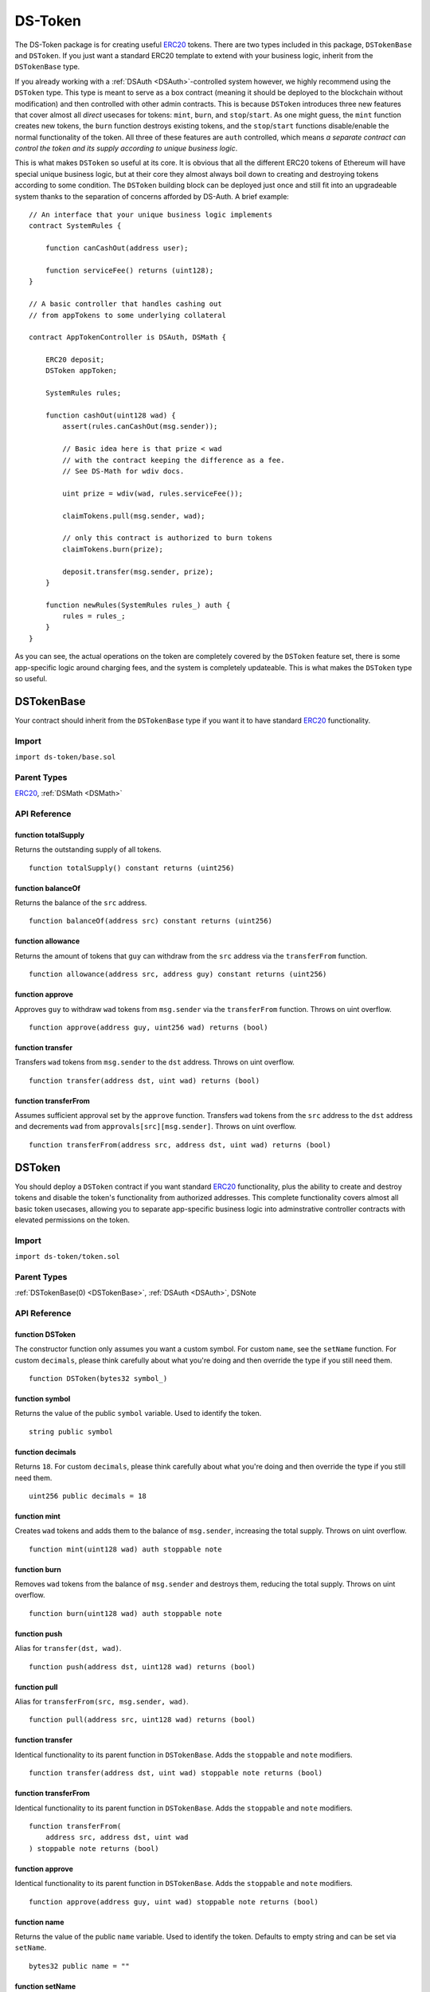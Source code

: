 ########
DS-Token
########

.. image:: https://img.shields.io/badge/view%20source-github-blue.svg?style=flat-square
   :target: https://github.com/dapphub/ds-token

The DS-Token package is for creating useful `ERC20 <https://github.com/ethereum/EIPs/issues/20>`_ tokens. There are two types included in this package, ``DSTokenBase`` and ``DSToken``. If you just want a standard ERC20 template to extend with your business logic, inherit from the ``DSTokenBase`` type. 

If you already working with a :ref:`DSAuth <DSAuth>`-controlled system however, we highly recommend using the ``DSToken`` type. This type is meant to serve as a box contract (meaning it should be deployed to the blockchain without modification) and then controlled with other admin contracts. This is because ``DSToken`` introduces three new features that cover almost all `direct` usecases for tokens: ``mint``, ``burn``, and ``stop``/``start``. As one might guess, the ``mint`` function creates new tokens, the ``burn`` function destroys existing tokens, and the ``stop``/``start`` functions disable/enable the normal functionality of the token. All three of these features are ``auth`` controlled, which means `a separate contract can control the token and its supply according to unique business logic`. 

This is what makes ``DSToken`` so useful at its core. It is obvious that all the different ERC20 tokens of Ethereum will have special unique business logic, but at their core they almost always boil down to creating and destroying tokens according to some condition. The ``DSToken`` building block can be deployed just once and still fit into an upgradeable system thanks to the separation of concerns afforded by DS-Auth. A brief example:

::

    // An interface that your unique business logic implements
    contract SystemRules {

        function canCashOut(address user);

        function serviceFee() returns (uint128);
    }

    // A basic controller that handles cashing out 
    // from appTokens to some underlying collateral

    contract AppTokenController is DSAuth, DSMath {

        ERC20 deposit;
        DSToken appToken;
 
        SystemRules rules;

        function cashOut(uint128 wad) {
            assert(rules.canCashOut(msg.sender));

            // Basic idea here is that prize < wad
            // with the contract keeping the difference as a fee.
            // See DS-Math for wdiv docs.
            
            uint prize = wdiv(wad, rules.serviceFee());

            claimTokens.pull(msg.sender, wad);

            // only this contract is authorized to burn tokens
            claimTokens.burn(prize);

            deposit.transfer(msg.sender, prize);
        }

        function newRules(SystemRules rules_) auth {
            rules = rules_;
        }
    }

As you can see, the actual operations on the token are completely covered by the ``DSToken`` feature set, there is some app-specific logic around charging fees, and the system is completely updateable. This is what makes the ``DSToken`` type so useful.

.. _DSTokenBase:

DSTokenBase
===========

Your contract should inherit from the ``DSTokenBase`` type if you want it to have standard `ERC20 <https://github.com/ethereum/EIPs/issues/20>`_ functionality.

Import
------
``import ds-token/base.sol``

Parent Types
------------

`ERC20 <https://github.com/dapphub/erc20>`_, :ref:`DSMath <DSMath>`


API Reference
-------------

function totalSupply
^^^^^^^^^^^^^^^^^^^^

Returns the outstanding supply of all tokens.

::

    function totalSupply() constant returns (uint256)

function balanceOf
^^^^^^^^^^^^^^^^^^

Returns the balance of the ``src`` address.

::

    function balanceOf(address src) constant returns (uint256)

function allowance
^^^^^^^^^^^^^^^^^^

Returns the amount of tokens that ``guy`` can withdraw from the ``src`` address via the ``transferFrom`` function.

::

    function allowance(address src, address guy) constant returns (uint256)

function approve
^^^^^^^^^^^^^^^^

Approves ``guy`` to withdraw ``wad`` tokens from ``msg.sender`` via the ``transferFrom`` function. Throws on uint overflow.

::

    function approve(address guy, uint256 wad) returns (bool)

function transfer
^^^^^^^^^^^^^^^^^

Transfers ``wad`` tokens from ``msg.sender`` to the ``dst`` address. Throws on uint overflow.

::

    function transfer(address dst, uint wad) returns (bool)

function transferFrom
^^^^^^^^^^^^^^^^^^^^^

Assumes sufficient approval set by the ``approve`` function. Transfers ``wad`` tokens from the ``src`` address to the ``dst`` address and decrements ``wad`` from ``approvals[src][msg.sender]``. Throws on uint overflow.

::

    function transferFrom(address src, address dst, uint wad) returns (bool)


DSToken
=======

You should deploy a ``DSToken`` contract if you want standard `ERC20 <https://github.com/ethereum/EIPs/issues/20>`_ functionality, plus the ability to create and destroy tokens and disable the token's functionality from authorized addresses. This complete functionality covers almost all basic token usecases, allowing you to separate app-specific business logic into adminstrative controller contracts with elevated permissions on the token.

Import
------
``import ds-token/token.sol``

Parent Types
------------

:ref:`DSTokenBase(0) <DSTokenBase>`, :ref:`DSAuth <DSAuth>`, DSNote


API Reference
-------------

function DSToken
^^^^^^^^^^^^^^^^

The constructor function only assumes you want a custom symbol. For custom ``name``, see the ``setName`` function. For custom ``decimals``, please think carefully about what you're doing and then override the type if you still need them.

::

    function DSToken(bytes32 symbol_)

function symbol
^^^^^^^^^^^^^^^

Returns the value of the public ``symbol`` variable. Used to identify the token.

::

    string public symbol

function decimals
^^^^^^^^^^^^^^^^^

Returns ``18``. For custom ``decimals``, please think carefully about what you're doing and then override the type if you still need them.

::

    uint256 public decimals = 18


function mint
^^^^^^^^^^^^^

Creates ``wad`` tokens and adds them to the balance of ``msg.sender``, increasing the total supply. Throws on uint overflow.

::

    function mint(uint128 wad) auth stoppable note

function burn
^^^^^^^^^^^^^

Removes ``wad`` tokens from the balance of ``msg.sender`` and destroys them, reducing the total supply. Throws on uint overflow.

::

    function burn(uint128 wad) auth stoppable note

function push
^^^^^^^^^^^^^

Alias for ``transfer(dst, wad)``.

::

    function push(address dst, uint128 wad) returns (bool)

function pull
^^^^^^^^^^^^^

Alias for ``transferFrom(src, msg.sender, wad)``.

::

    function pull(address src, uint128 wad) returns (bool)

function transfer
^^^^^^^^^^^^^^^^^

Identical functionality to its parent function in ``DSTokenBase``. Adds the ``stoppable`` and ``note`` modifiers.

::

    function transfer(address dst, uint wad) stoppable note returns (bool)

function transferFrom
^^^^^^^^^^^^^^^^^^^^^

Identical functionality to its parent function in ``DSTokenBase``. Adds the ``stoppable`` and ``note`` modifiers.

::

    function transferFrom(
        address src, address dst, uint wad
    ) stoppable note returns (bool)

function approve
^^^^^^^^^^^^^^^^

Identical functionality to its parent function in ``DSTokenBase``. Adds the ``stoppable`` and ``note`` modifiers.

::

    function approve(address guy, uint wad) stoppable note returns (bool)

function name
^^^^^^^^^^^^^

Returns the value of the public ``name`` variable. Used to identify the token. Defaults to empty string and can be set via ``setName``.

::

    bytes32 public name = ""

function setName
^^^^^^^^^^^^^^^^

Sets the token's ``name`` variable. Controlled by ``auth``.

::

    function setName(bytes32 name_) auth
